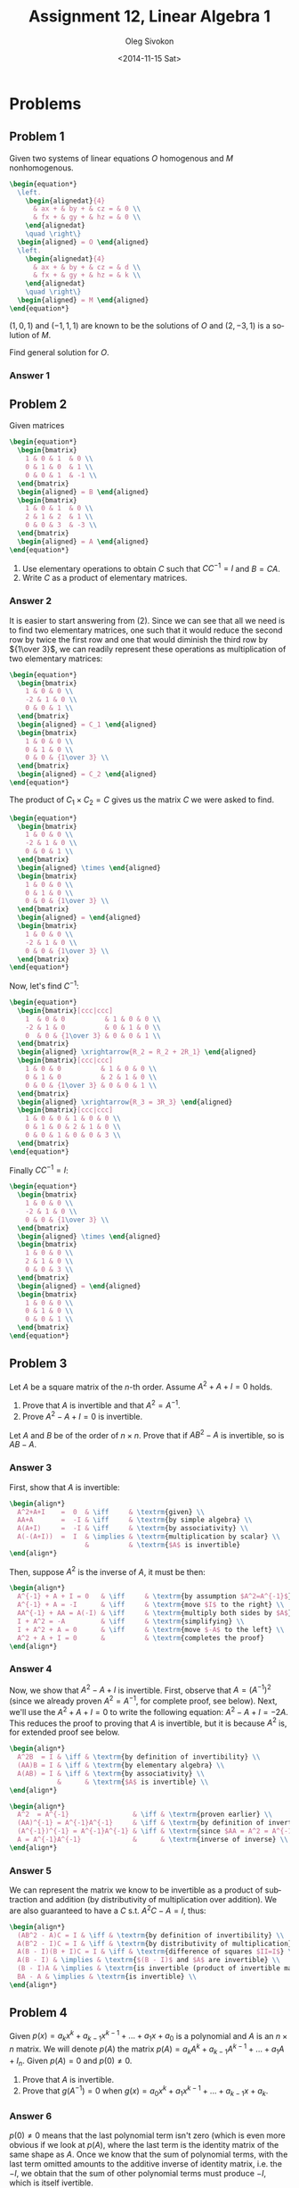 # -*- fill-column: 80; org-confirm-babel-evaluate: nil -*-

#+TITLE:     Assignment 12, Linear Algebra 1
#+AUTHOR:    Oleg Sivokon
#+EMAIL:     olegsivokon@gmail.com
#+DATE:      <2014-11-15 Sat>
#+DESCRIPTION: First asssignment in the course Linear Algebra 1
#+KEYWORDS: Assignment, Linear Algebra
#+LANGUAGE: en
#+LaTeX_CLASS: article
#+LATEX_HEADER: \usepackage[usenames,dvipsnames]{color}
#+LATEX_HEADER: \usepackage{a4wide}
#+LATEX_HEADER: \usepackage[backend=bibtex, style=numeric]{biblatex}
#+LATEX_HEADER: \usepackage{commath}
#+LATEX_HEADER: \usepackage{tikz}
#+LATEX_HEADER: \usepackage{amsmath}
#+LATEX_HEADER: \usetikzlibrary{shapes,backgrounds}
#+LATEX_HEADER: \usepackage{marginnote}
#+LATEX_HEADER: \usepackage{enumerate}
#+LATEX_HEADER: \usepackage{listings}
#+LATEX_HEADER: \usepackage{color}
#+LATEX_HEADER: \hypersetup{urlcolor=blue}
#+LATEX_HEADER: \hypersetup{colorlinks,urlcolor=blue}
#+LATEX_HEADER: \addbibresource{bibliography.bib}
#+LATEX_HEADER: \setlength{\parskip}{16pt plus 2pt minus 2pt}
#+LATEX_HEADER: \definecolor{codebg}{rgb}{0.96,0.99,0.8}

#+HTML_HEAD: <link rel="stylesheet" type="text/css" href="./css/style.css"/>
#+HTML_HEAD_EXTRA: <link rel="stylesheet" type="text/css" href="./css/bootstrap.min.css"/>
#+HTML_HEAD_EXTRA: <link rel="stylesheet" type="text/css" href="./css/icfp.css"/>

#+BEGIN_SRC emacs-lisp :exports none
  (setq org-latex-pdf-process
        '("latexmk -pdflatex='pdflatex -shell-escape -interaction nonstopmode' -pdf -bibtex -f %f")
        org-latex-listings t
        org-latex-custom-lang-environments '((maxima "maxima"))
        org-src-fontify-natively t
        org-babel-latex-htlatex "htlatex")
  (defmacro by-backend (&rest body)
    `(cl-case (when (boundp 'backend) (org-export-backend-name backend))
       ,@body))
#+END_SRC

#+RESULTS:
: by-backend

#+BEGIN_LATEX
  \definecolor{codebg}{rgb}{0.96,0.99,0.8}
  \lstnewenvironment{maxima}{%
    \lstset{backgroundcolor=\color{codebg},
      frame=single,
      framerule=0pt,
      basicstyle=\ttfamily\scriptsize,
      columns=fixed}}{}
  }
  \makeatletter
  \newcommand{\verbatimfont}[1]{\renewcommand{\verbatim@font}{\ttfamily#1}}
  \makeatother
  \verbatimfont{\small}%
  \makeatletter
  \renewcommand*\env@matrix[1][*\c@MaxMatrixCols c]{%
    \hskip -\arraycolsep
    \let\@ifnextchar\new@ifnextchar
    \array{#1}}
  \makeatother
#+END_LATEX

@@latex: \clearpage@@

* Problems

** Problem 1

   Given two systems of linear equations $O$ homogenous and $M$ nonhomogenous.

   #+HEADER: :exports results
   #+HEADER: :results (by-backend (pdf "latex") (t "raw"))
   #+BEGIN_SRC latex
     \begin{equation*}
       \left.
         \begin{alignedat}{4}
           & ax + & by + & cz = & 0 \\
           & fx + & gy + & hz = & 0 \\
         \end{alignedat}
         \quad \right\}
       \begin{aligned} = O \end{aligned}
       \left.
         \begin{alignedat}{4}
           & ax + & by + & cz = & d \\
           & fx + & gy + & hz = & k \\
         \end{alignedat}
         \quad \right\}
       \begin{aligned} = M \end{aligned}
     \end{equation*}
   #+END_SRC
      
   $(1, 0, 1)$ and $(-1, 1, 1)$ are known to be the solutions of $O$ and $(2, -3, 1)$
   is a solution of $M$.

   Find general solution for $O$.
        
*** Answer 1

** Problem 2

   Given matrices

   #+HEADER: :exports results
   #+HEADER: :results (by-backend (pdf "latex") (t "raw"))
   #+BEGIN_SRC latex
     \begin{equation*}
       \begin{bmatrix}
         1 & 0 & 1  & 0 \\
         0 & 1 & 0  & 1 \\
         0 & 0 & 1  & -1 \\
       \end{bmatrix}
       \begin{aligned} = B \end{aligned}
       \begin{bmatrix}
         1 & 0 & 1  & 0 \\
         2 & 1 & 2  & 1 \\
         0 & 0 & 3  & -3 \\
       \end{bmatrix}
       \begin{aligned} = A \end{aligned}
     \end{equation*}
   #+END_SRC

   1. Use elementary operations to obtain $C$ such that $CC^{-1}=I$ and $B = CA$.
   2. Write $C$ as a product of elementary matrices.

*** Answer 2
    It is easier to start answering from (2). Since we can see that all we need
    is to find two elementary matrices, one such that it would reduce the second
    row by twice the first row and one that would diminish the third row by
    ${1\over 3}$, we can readily represent these operations as multiplication
    of two elementary matrices:

    #+HEADER: :exports results
    #+HEADER: :results (by-backend (pdf "latex") (t "raw"))
    #+BEGIN_SRC latex
      \begin{equation*}
        \begin{bmatrix}
          1 & 0 & 0 \\
          -2 & 1 & 0 \\
          0 & 0 & 1 \\
        \end{bmatrix}
        \begin{aligned} = C_1 \end{aligned}
        \begin{bmatrix}
          1 & 0 & 0 \\
          0 & 1 & 0 \\
          0 & 0 & {1\over 3} \\
        \end{bmatrix}
        \begin{aligned} = C_2 \end{aligned}
      \end{equation*}
    #+END_SRC

    The product of $C_1 \times C_2 = C$ gives us the matrix $C$ we were asked to
    find.

    #+HEADER: :exports results
    #+HEADER: :results (by-backend (pdf "latex") (t "raw"))
    #+BEGIN_SRC latex
      \begin{equation*}
        \begin{bmatrix}
          1 & 0 & 0 \\
          -2 & 1 & 0 \\
          0 & 0 & 1 \\
        \end{bmatrix}
        \begin{aligned} \times \end{aligned}
        \begin{bmatrix}
          1 & 0 & 0 \\
          0 & 1 & 0 \\
          0 & 0 & {1\over 3} \\
        \end{bmatrix}
        \begin{aligned} = \end{aligned}
        \begin{bmatrix}
          1 & 0 & 0 \\
          -2 & 1 & 0 \\
          0 & 0 & {1\over 3} \\
        \end{bmatrix}
      \end{equation*}
    #+END_SRC

    Now, let's find $C^{-1}$:

    #+HEADER: :exports results
    #+HEADER: :results (by-backend (pdf "latex") (t "raw"))
    #+BEGIN_SRC latex
      \begin{equation*}
        \begin{bmatrix}[ccc|ccc]
          1  & 0 & 0          & 1 & 0 & 0 \\
          -2 & 1 & 0          & 0 & 1 & 0 \\
          0  & 0 & {1\over 3} & 0 & 0 & 1 \\
        \end{bmatrix}
        \begin{aligned} \xrightarrow{R_2 = R_2 + 2R_1} \end{aligned}
        \begin{bmatrix}[ccc|ccc]
          1 & 0 & 0          & 1 & 0 & 0 \\
          0 & 1 & 0          & 2 & 1 & 0 \\
          0 & 0 & {1\over 3} & 0 & 0 & 1 \\
        \end{bmatrix}
        \begin{aligned} \xrightarrow{R_3 = 3R_3} \end{aligned}
        \begin{bmatrix}[ccc|ccc]
          1 & 0 & 0 & 1 & 0 & 0 \\
          0 & 1 & 0 & 2 & 1 & 0 \\
          0 & 0 & 1 & 0 & 0 & 3 \\
        \end{bmatrix}
      \end{equation*}
    #+END_SRC

    Finally $CC^{-1}=I$:

    #+HEADER: :exports results
    #+HEADER: :results (by-backend (pdf "latex") (t "raw"))
    #+BEGIN_SRC latex
      \begin{equation*}
        \begin{bmatrix}
          1 & 0 & 0 \\
          -2 & 1 & 0 \\
          0 & 0 & {1\over 3} \\
        \end{bmatrix}
        \begin{aligned} \times \end{aligned}
        \begin{bmatrix}
          1 & 0 & 0 \\
          2 & 1 & 0 \\
          0 & 0 & 3 \\
        \end{bmatrix}
        \begin{aligned} = \end{aligned}
        \begin{bmatrix}
          1 & 0 & 0 \\
          0 & 1 & 0 \\
          0 & 0 & 1 \\
        \end{bmatrix}
      \end{equation*}
    #+END_SRC
    
** Problem 3

   Let $A$ be a square matrix of the $n$-th order.  Assume $A^2+A+I=0$ holds.

   1. Prove that $A$ is invertible and that $A^2=A^{-1}$.
   2. Prove $A^2-A+I=0$ is invertible.
      
   Let $A$ and $B$ be of the order of $n \times n$. Prove that if $AB^2-A$ is
   invertible, so is $AB-A$.

*** Answer 3

    First, show that $A$ is invertible:

    #+HEADER: :exports results
    #+HEADER: :results (by-backend (pdf "latex") (t "raw"))
    #+BEGIN_SRC latex
      \begin{align*}
        A^2+A+I    =  0  & \iff     & \textrm{given} \\
        AA+A       =  -I & \iff     & \textrm{by simple algebra} \\
        A(A+I)     =  -I & \iff     & \textrm{by associativity} \\
        A(-(A+I))  =  I  & \implies & \textrm{multiplication by scalar} \\
                         &          & \textrm{$A$ is invertible}
      \end{align*}
    #+END_SRC

    Then, suppose $A^2$ is the inverse of $A$, it must be then:

    #+HEADER: :exports results
    #+HEADER: :results (by-backend (pdf "latex") (t "raw"))
    #+BEGIN_SRC latex
      \begin{align*}
        A^{-1} + A + I = 0   & \iff     & \textrm{by assumption $A^2=A^{-1}$} \\
        A^{-1} + A = -I      & \iff     & \textrm{move $I$ to the right} \\
        AA^{-1} + AA = A(-I) & \iff     & \textrm{multiply both sides by $A$} \\
        I + A^2 = -A         & \iff     & \textrm{simplifying} \\
        I + A^2 + A = 0      & \iff     & \textrm{move $-A$ to the left} \\
        A^2 + A + I = 0      &          & \textrm{completes the proof}
      \end{align*}
    #+END_SRC

*** Answer 4
     Now, we show that $A^2-A+I$ is invertible. First, observe that
     $A=(A^{-1})^2$ (since we already proven $A^2=A^{-1}$, for complete proof,
     see below).  Next, we'll use the $A^2+A+I=0$ to write the following
     equation: $A^2-A+I=-2A$.  This reduces the proof to proving that $A$ is
     invertible, but it is because $A^2$ is, for extended proof see below.

     #+HEADER: :exports results
     #+HEADER: :results (by-backend (pdf "latex") (t "raw"))
     #+BEGIN_SRC latex
       \begin{align*}
         A^2B  = I & \iff & \textrm{by definition of invertibility} \\
         (AA)B = I & \iff & \textrm{by elementary algebra} \\
         A(AB) = I & \iff & \textrm{by associativity} \\
                   &      & \textrm{$A$ is invertible} \\
       \end{align*}
     #+END_SRC

     #+HEADER: :exports results
     #+HEADER: :results (by-backend (pdf "latex") (t "raw"))
     #+BEGIN_SRC latex
       \begin{align*}
         A^2  = A^{-1}                & \iff & \textrm{proven earlier} \\
         (AA)^{-1} = A^{-1}A^{-1}     & \iff & \textrm{by definition of invertibility} \\
         (A^{-1})^{-1} = A^{-1}A^{-1} & \iff & \textrm{since $AA = A^2 = A^{-1}$} \\
         A = A^{-1}A^{-1}             &      & \textrm{inverse of inverse} \\
       \end{align*}
     #+END_SRC

*** Answer 5
     We can represent the matrix we know to be invertible as a product of
     subtraction and addition (by distributivity of multiplication over addition).
     We are also guaranteed to have a $C$ s.t. $A^2C-A=I$, thus:

     #+HEADER: :exports results
     #+HEADER: :results (by-backend (pdf "latex") (t "raw"))
     #+BEGIN_SRC latex
      \begin{align*}
        (AB^2 - A)C = I & \iff & \textrm{by definition of invertibility} \\
        A(B^2 - I)C = I & \iff & \textrm{by distributivity of multiplication} \\
        A(B - I)(B + I)C = I & \iff & \textrm{difference of squares $II=I$} \\
        A(B - I) & \implies & \textrm{$(B - I)$ and $A$ are invertible} \\
        (B - I)A & \implies & \textrm{is invertible (product of invertible matrices)} \\
        BA - A & \implies & \textrm{is invertible} \\
      \end{align*}
     #+END_SRC

** Problem 4
   Given $p(x)=a_kx^k+a_{k-1}x^{k-1}+...+a_1x+a_0$ is a polynomial and $A$ is
   an $n\times n$ matrix. We will denote $p(A)$ the matrix
   $p(A)=a_kA^k+a_{k-1}A^{k-1}+...+a_1A+I_n$. Given $p(A)=0$ and $p(0)\neq 0$.

   1. Prove that $A$ is invertible.
   2. Prove that $g(A^{-1})=0$ when $g(x)=a_0x^k+a_1x^{k-1}+...+a_{k-1}x+a_k$.

*** Answer 6
    $p(0)\neq 0$ means that the last polynomial term isn't zero (which is even
    more obvious if we look at $p(A)$, where the last term is the identity matrix
    of the same shape as $A$.  Once we know that the sum of polynomial terms,
    with the last term omitted amounts to the additive inverse of identity matrix,
    i.e. the $-I$, we obtain that the sum of other polynomial terms must produce
    $-I$, which is itself ivertible.

    Next, we can employ the distributivity of multiplication over addition and
    rewrite the equation as:

    #+HEADER: :exports results
    #+HEADER: :results (by-backend (pdf "latex") (t "raw"))
    #+BEGIN_SRC latex
      \begin{equation*}
        (a_kA^{k-1}+a_{k-1}A^{k-2}+...+a_1)A=-I_n
      \end{equation*}
    #+END_SRC

    Since $A$ is a factor that gives, multiplied by some other matrix an identity
    matrix, it is invertible (by definition of invertibility $BA=I$).

*** Answer 7
    Define $A^{-1}$ to be $-(a_kA^{k-1}+a_{k-1}A^{k-2}+...+a_1)^{-1}$.  (This
    immediately follows from [[Answer 6]].)  Then observe that $g(x) - a_1$ multiplied
    with this term gives us $-I$.  Since we already established $a_1=I$, we
    obtain $-I+I=0$, hence $g(A^{-1})=0$.

** Problem 5
   Calculate these determinants:

   #+HEADER: :exports results
   #+HEADER: :results (by-backend (pdf "latex") (t "raw"))
   #+BEGIN_SRC latex
     \begin{equation*}
       D_1 = \left|
         \begin{array}{cccccc}
           a      & b      & 0      & \hdots & \hdots & 0 \\
           0      & a      & b      & 0      & \hdots & 0 \\
           0      & \ddots & \ddots & \ddots &        & \vdots \\
           \vdots &        & \ddots & \ddots & \ddots & 0 \\
           0      & 0      & \hdots & 0      & a      & b \\
           b      & 0      & 0      & \hdots & 0      & a \\
         \end{array}
       \right|
     \end{equation*}
   #+END_SRC

   #+HEADER: :exports results
   #+HEADER: :results (by-backend (pdf "latex") (t "raw"))
   #+BEGIN_SRC latex
     \begin{equation*}
       D_2 = \left|
         \begin{array}{ccccccc}
           1      & 2   & 3 & \hdots & n-2 & n-1 & n \\
           2      & 3   & 4 & \hdots & n-1 & n   & n \\
           3      & 4   & 5 & \hdots & n   & n   & n \\
           \vdots &     &   &        &     &     & \vdots \\
           n-2    & n-1 & n & \hdots & n   & n   & n \\
           n-1    & n   & n & \hdots & n   & n   & n \\
           n      & n   & n & \hdots & n   & n   & n \\
         \end{array}
       \right|
     \end{equation*}
   #+END_SRC

*** Answer 8
    $D_1$ is the sum of two determinants, one of the identity matrix mutiplied
    by $a$, and the other is the full permutation matrix, multiplied by $b$,
    which has the same determinant as the identity matrix.  Hence $D_1=a^n+b^n$.

*** Answer 9
    $D_2$ is zero for $n>2$ since those matrices are singular.  In order to get
    convinced they are singular, notice that when reducing such matrice to the
    row echelon form, the third row will always be the linear combination of the
    first and the second rows.  By subtracting a multiple of the first row from
    the second, we obtain its two's-complement (i.e. the values of $R_2$, which
    I'll denote $r_{2,i}$) will be calculated as $r_{2,i}=-(r_{1,i}-1)$.
    The third row then will be $r_{3,i}=3r_{1,i}+2r_{2,i}$.  Direct calculation
    of determinants for $n=2$ gives us, using formula $D(A_{2\times 2})=ad-bc$,
    $1\times 3-2\times 2=-1$.
